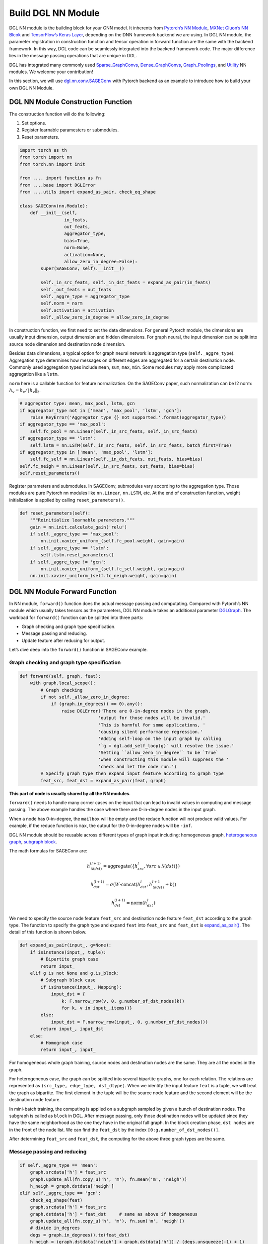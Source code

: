 Build DGL NN Module
===================

DGL NN module is the building block for your GNN model. It inherents
from `Pytorch’s NN Module <https://pytorch.org/docs/1.2.0/_modules/torch/nn/modules/module.html>`__, `MXNet Gluon’s NN Blcok  <http://mxnet.incubator.apache.org/versions/1.6/api/python/docs/api/gluon/nn/index.html>`__ and `TensorFlow’s Keras
Layer <https://www.tensorflow.org/api_docs/python/tf/keras/layers>`__, depending on the DNN framework backend we are using. In DGL NN
module, the parameter registration in construction function and tensor
operation in forward function are the same with the backend framework.
In this way, DGL code can be seamlessly integrated into the backend
framework code. The major difference lies in the message passing
operations that are unique in DGL.

DGL has integrated many commonly used
`Sparse_GraphConvs <https://docs.dgl.ai/api/python/nn.pytorch.html#module-dgl.nn.pytorch.conv>`__,
`Dense_GraphConvs <https://docs.dgl.ai/api/python/nn.pytorch.html#dense-conv-layers>`__,
`Graph_Poolings <https://docs.dgl.ai/api/python/nn.pytorch.html#module-dgl.nn.pytorch.glob>`__,
and
`Utility <https://docs.dgl.ai/api/python/nn.pytorch.html#utility-modules>`__
NN modules. We welcome your contribution!

In this section, we will use
`dgl.nn.conv.SAGEConv <https://github.com/sneakerkg/dgl/blob/nn_doc_refactor/python/dgl/nn/pytorch/conv/sageconv.py>`__
with Pytorch backend as an example to introduce how to build your own
DGL NN Module.

DGL NN Module Construction Function
-----------------------------------

The construction function will do the following:

1. Set options.
2. Register learnable paramesters or submodules.
3. Reset parameters.

.. code::

    import torch as th
    from torch import nn
    from torch.nn import init

    from .... import function as fn
    from ....base import DGLError
    from ....utils import expand_as_pair, check_eq_shape

    class SAGEConv(nn.Module):
        def __init__(self,
                     in_feats,
                     out_feats,
                     aggregator_type,
                     bias=True,
                     norm=None,
                     activation=None,
                     allow_zero_in_degree=False):
            super(SAGEConv, self).__init__()

            self._in_src_feats, self._in_dst_feats = expand_as_pair(in_feats)
            self._out_feats = out_feats
            self._aggre_type = aggregator_type
            self.norm = norm
            self.activation = activation
            self._allow_zero_in_degree = allow_zero_in_degree

In construction function, we first need to set the data dimensions. For
general Pytorch module, the dimensions are usually input dimension,
output dimension and hidden dimensions. For graph neural, the input
dimension can be split into source node dimension and destination node
dimension.

Besides data dimensions, a typical option for graph neural network is
aggregation type (``self._aggre_type``). Aggregation type determines how
messages on different edges are aggregated for a certain destination
node. Commonly used aggregation types include ``mean``, ``sum``,
``max``, ``min``. Some modules may apply more complicated aggregation
like a ``lstm``.

``norm`` here is a callable function for feature normalization. On the
SAGEConv paper, such normalization can be l2 norm:
:math:`h_v = h_v / \lVert h_v \rVert_2`.

.. code::

            # aggregator type: mean, max_pool, lstm, gcn
            if aggregator_type not in ['mean', 'max_pool', 'lstm', 'gcn']:
                raise KeyError('Aggregator type {} not supported.'.format(aggregator_type))
            if aggregator_type == 'max_pool':
                self.fc_pool = nn.Linear(self._in_src_feats, self._in_src_feats)
            if aggregator_type == 'lstm':
                self.lstm = nn.LSTM(self._in_src_feats, self._in_src_feats, batch_first=True)
            if aggregator_type in ['mean', 'max_pool', 'lstm']:
                self.fc_self = nn.Linear(self._in_dst_feats, out_feats, bias=bias)
            self.fc_neigh = nn.Linear(self._in_src_feats, out_feats, bias=bias)
            self.reset_parameters()

Register parameters and submodules. In SAGEConv, submodules vary
according to the aggregation type. Those modules are pure Pytorch nn
modules like ``nn.Linear``, ``nn.LSTM``, etc. At the end of construction
function, weight initialization is applied by calling
``reset_parameters()``.

.. code::

        def reset_parameters(self):
            """Reinitialize learnable parameters."""
            gain = nn.init.calculate_gain('relu')
            if self._aggre_type == 'max_pool':
                nn.init.xavier_uniform_(self.fc_pool.weight, gain=gain)
            if self._aggre_type == 'lstm':
                self.lstm.reset_parameters()
            if self._aggre_type != 'gcn':
                nn.init.xavier_uniform_(self.fc_self.weight, gain=gain)
            nn.init.xavier_uniform_(self.fc_neigh.weight, gain=gain)

DGL NN Module Forward Function
----------------------------------

In NN module, ``forward()`` function does the actual message passing and
computating. Compared with Pytorch’s NN module which usually takes
tensors as the parameters, DGL NN module takes an additional parameter
`DGLGraph <https://docs.dgl.ai/api/python/graph.html>`__. The
workload for ``forward()`` function can be splitted into three parts:

-  Graph checking and graph type specification.

-  Message passing and reducing.

-  Update feature after reducing for output.

Let’s dive deep into the ``forward()`` function in SAGEConv example.

Graph checking and graph type specification
~~~~~~~~~~~~~~~~~~~~~~~~~~~~~~~~~~~~~~~~~~~

.. code::

        def forward(self, graph, feat):
            with graph.local_scope():
                # Graph checking
                if not self._allow_zero_in_degree:
                    if (graph.in_degrees() == 0).any():
                        raise DGLError('There are 0-in-degree nodes in the graph,
                                      'output for those nodes will be invalid.'
                                      'This is harmful for some applications, '
                                      'causing silent performance regression.'
                                      'Adding self-loop on the input graph by calling
                                      '`g = dgl.add_self_loop(g)` will resolve the issue.'
                                      'Setting ``allow_zero_in_degree`` to be `True`
                                      'when constructing this module will suppress the '
                                      'check and let the code run.')
                # Specify graph type then expand input feature according to graph type
                feat_src, feat_dst = expand_as_pair(feat, graph)

**This part of code is usually shared by all the NN modules.**

``forward()`` needs to handle many corner cases on the input that can
lead to invalid values in computing and message passing. The above
example handles the case where there are 0-in-degree nodes in the input
graph.

When a node has 0-in-degree, the ``mailbox`` will be empty and the
reduce function will not produce valid values. For example, if the
reduce function is ``max``, the output for the 0-in-degree nodes
will be ``-inf``.

DGL NN module should be reusable across different types of graph input
including: homogeneous graph, `heterogeneous
graph <https://docs.dgl.ai/tutorials/basics/5_hetero.html>`__, `subgraph
block <https://docs.dgl.ai/guide/minibatch.html>`__.

The math formulas for SAGEConv are:

.. math::


   h_{\mathcal{N}(dst)}^{(l+1)}  = \mathrm{aggregate}
           \left(\{h_{src}^{l}, \forall src \in \mathcal{N}(dst) \}\right)

.. math::

    h_{dst}^{(l+1)} = \sigma \left(W \cdot \mathrm{concat}
           (h_{dst}^{l}, h_{\mathcal{N}(dst)}^{l+1} + b) \right)

.. math::

    h_{dst}^{(l+1)} = \mathrm{norm}(h_{dst}^{l})

We need to specify the source node feature ``feat_src`` and destination
node feature ``feat_dst`` according to the graph type. The function to
specify the graph type and expand ``feat`` into ``feat_src`` and
``feat_dst`` is
`expand_as_pair() <https://github.com/dmlc/dgl/blob/master/python/dgl/utils/internal.py#L553>`__.
The detail of this function is shown below.

.. code::

    def expand_as_pair(input_, g=None):
        if isinstance(input_, tuple):
            # Bipartite graph case
            return input_
        elif g is not None and g.is_block:
            # Subgraph block case
            if isinstance(input_, Mapping):
                input_dst = {
                    k: F.narrow_row(v, 0, g.number_of_dst_nodes(k))
                    for k, v in input_.items()}
            else:
                input_dst = F.narrow_row(input_, 0, g.number_of_dst_nodes())
            return input_, input_dst
        else:
            # Homograph case
            return input_, input_

For homogeneous whole graph training, source nodes and destination nodes
are the same. They are all the nodes in the graph.

For heterogeneous case, the graph can be splitted into several bipartite
graphs, one for each relation. The relations are represented as
``(src_type, edge_type, dst_dtype)``. When we identify the input feature
``feat`` is a tuple, we will treat the graph as bipartite. The first
element in the tuple will be the source node feature and the second
element will be the destination node feature.

In mini-batch training, the computing is applied on a subgraph sampled
by given a bunch of destination nodes. The subgraph is called as
``block`` in DGL. After message passing, only those destination nodes
will be updated since they have the same neighborhood as the one they
have in the original full graph. In the block creation phase,
``dst nodes`` are in the front of the node list. We can find the
``feat_dst`` by the index ``[0:g.number_of_dst_nodes()]``.

After determining ``feat_src`` and ``feat_dst``, the computing for the
above three graph types are the same.

Message passing and reducing
~~~~~~~~~~~~~~~~~~~~~~~~~~~~

.. code::

                if self._aggre_type == 'mean':
                    graph.srcdata['h'] = feat_src
                    graph.update_all(fn.copy_u('h', 'm'), fn.mean('m', 'neigh'))
                    h_neigh = graph.dstdata['neigh']
                elif self._aggre_type == 'gcn':
                    check_eq_shape(feat)
                    graph.srcdata['h'] = feat_src
                    graph.dstdata['h'] = feat_dst     # same as above if homogeneous
                    graph.update_all(fn.copy_u('h', 'm'), fn.sum('m', 'neigh'))
                    # divide in_degrees
                    degs = graph.in_degrees().to(feat_dst)
                    h_neigh = (graph.dstdata['neigh'] + graph.dstdata['h']) / (degs.unsqueeze(-1) + 1)
                elif self._aggre_type == 'max_pool':
                    graph.srcdata['h'] = F.relu(self.fc_pool(feat_src))
                    graph.update_all(fn.copy_u('h', 'm'), fn.max('m', 'neigh'))
                    h_neigh = graph.dstdata['neigh']
                else:
                    raise KeyError('Aggregator type {} not recognized.'.format(self._aggre_type))

                # GraphSAGE GCN does not require fc_self.
                if self._aggre_type == 'gcn':
                    rst = self.fc_neigh(h_neigh)
                else:
                    rst = self.fc_self(h_self) + self.fc_neigh(h_neigh)

The code actually does message passing and reducing computing. This part
of code varies module by module. Note that all the message passings in
the above code are implemented using ``update_all()`` API and
``built-in`` message/reduce functions to fully utilize DGL’s performance
optimization as described in the `Message Passing User Guide
Section <https://docs.dgl.ai/guide/message.html>`__.

Update feature after reducing for output
~~~~~~~~~~~~~~~~~~~~~~~~~~~~~~~~~~~~~~~~

.. code::

                # activation
                if self.activation is not None:
                    rst = self.activation(rst)
                # normalization
                if self.norm is not None:
                    rst = self.norm(rst)
                return rst

The last part of ``forward()`` function is to update the feature after
the ``reduce function``. Common update operations are applying
activation function and normalization according to the option set in the
object construction phase.

Heterogeneous GraphConv Module
------------------------------

`HeteroGraphConv <https://github.com/dmlc/dgl/blob/master/python/dgl/nn/pytorch/hetero.py>`__
is a module-level encapsulation to run DGL NN module on heterogeneous
graph. The implementation logic is the same as message passing level API
``multi_update_all()``:

-  DGL NN module within each relation :math:`r`.
-  Reduction that merges the results on the same node type from multiple
   relationships.

This can be formulated as:

.. math::  h_{dst}^{(l+1)} = \underset{r\in\mathcal{R}, r_{dst}=dst}{AGG} (f_r(g_r, h_{r_{src}}^l, h_{r_{dst}}^l))

where :math:`f_r` is the NN module for each relation :math:`r`,
:math:`AGG` is the aggregation function.

HeteroGraphConv implementation logic:
~~~~~~~~~~~~~~~~~~~~~~~~~~~~~~~~~~~~~~~~~

.. code::

    class HeteroGraphConv(nn.Module):
        def __init__(self, mods, aggregate='sum'):
            super(HeteroGraphConv, self).__init__()
            self.mods = nn.ModuleDict(mods)
            if isinstance(aggregate, str):
                self.agg_fn = get_aggregate_fn(aggregate)
            else:
                self.agg_fn = aggregate

The heterograph convolution takes a dictonary ``mods`` that maps each
relation to a nn module. And set the function that aggregates results on
the same node type from multiple relations.

.. code::

    def forward(self, g, inputs, mod_args=None, mod_kwargs=None):
        if mod_args is None:
            mod_args = {}
        if mod_kwargs is None:
            mod_kwargs = {}
        outputs = {nty : [] for nty in g.dsttypes}

Besides input graph and input tensors, the ``forward()`` function takes
two additional dictionary parameters ``mod_args`` and ``mod_kwargs``.
These two dictionaries have the same keys as ``self.mods``. They are
used as customized parameters when calling their corresponding NN
modules in ``self.mods``\ for different types of relations.

An output dictionary is created to hold output tensor for each
destination type\ ``nty`` . Note that the value for each ``nty`` is a
list, indicating a single node type may get multiple outputs if more
than one relations have ``nty`` as the destination type. We will hold
them in list for further aggregation.

.. code::

          if g.is_block:
              src_inputs = inputs
              dst_inputs = {k: v[:g.number_of_dst_nodes(k)] for k, v in inputs.items()}
          else:
              src_inputs = dst_inputs = inputs

          for stype, etype, dtype in g.canonical_etypes:
              rel_graph = g[stype, etype, dtype]
              if rel_graph.number_of_edges() == 0:
                  continue
              if stype not in src_inputs or dtype not in dst_inputs:
                  continue
              dstdata = self.mods[etype](
                  rel_graph,
                  (src_inputs[stype], dst_inputs[dtype]),
                  *mod_args.get(etype, ()),
                  **mod_kwargs.get(etype, {}))
              outputs[dtype].append(dstdata)

The input ``g`` can be a heterogeneous graph or a subgraph block from a
heterogeneous graph. As in ordinary NN module, the ``forward()``
function need to handle different input graph types separately.

Each relation is represented as a ``canonical_etype``, which is
``(stype, etype, dtype)``. Using ``canonical_etype`` as the key, we can
extract out a bipartite graph ``rel_graph``. For bipartite graph, the
input feature will be organized as a tuple
``(src_inputs[stype], dst_inputs[dtype])``. The NN module for each
relation is called and the output is saved. To avoid unnecessary call,
relations with no edge or no node with the its src type will be skipped.

.. code::

        rsts = {}
        for nty, alist in outputs.items():
            if len(alist) != 0:
                rsts[nty] = self.agg_fn(alist, nty)

Finally, the results on the same destination node type from multiple
relationships are aggregated using ``self.agg_fn`` function.

HeteroGraphConv examplar usage code
~~~~~~~~~~~~~~~~~~~~~~~~~~~~~~~~~~~~~~~

Create a heterograph
^^^^^^^^^^^^^^^^^^^^

.. code::

    >>> import dgl
    >>> g = dgl.heterograph({
    >>>     ('user', 'follows', 'user') : edges1,
    >>>     ('user', 'plays', 'game') : edges2,
    >>>     ('store', 'sells', 'game')  : edges3})

This heterograph has three types of relations and nodes.

Create a HeteroGraphConv module
^^^^^^^^^^^^^^^^^^^^^^^^^^^^^^^^^^^

.. code::

    >>> import dgl.nn.pytorch as dglnn
    >>> conv = dglnn.HeteroGraphConv({
    >>>     'follows' : dglnn.GraphConv(...),
    >>>     'plays' : dglnn.GraphConv(...),
    >>>     'sells' : dglnn.SAGEConv(...)},
    >>>     aggregate='sum')

This module applies different convolution modules to different
relations. Note that the modules for ``'follows'`` and ``'plays'`` do
not share weights. The ``aggregate`` parameter indicates how results are
aggregated if multiple relations have the same destination node types.

Call forward with different inputs
^^^^^^^^^^^^^^^^^^^^^^^^^^^^^^^^^^

Case 1: Call forward with some ``'user'`` features. This computes new
features for both ``'user'`` and ``'game'`` nodes.

.. code::

    >>> import torch as th
    >>> h1 = {'user' : th.randn((g.number_of_nodes('user'), 5))}
    >>> h2 = conv(g, h1)
    >>> print(h2.keys())
    dict_keys(['user', 'game'])

Case 2: Call forward with both ``'user'`` and ``'store'`` features.

.. code::

    >>> f1 = {'user' : ..., 'store' : ...}
    >>> f2 = conv(g, f1)
    >>> print(f2.keys())
    dict_keys(['user', 'game'])

Because both the ``'plays'`` and ``'sells'`` relations will update the
``'game'`` features, their results are aggregated by the specified
method (i.e., summation here).

Case 3: Call forward with a pair of inputs.

.. code::

    >>> x_src = {'user' : ..., 'store' : ...}
    >>> x_dst = {'user' : ..., 'game' : ...}
    >>> y_dst = conv(g, (x_src, x_dst))
    >>> print(y_dst.keys())
    dict_keys(['user', 'game'])

Each submodule will also be invoked with a pair of inputs.

